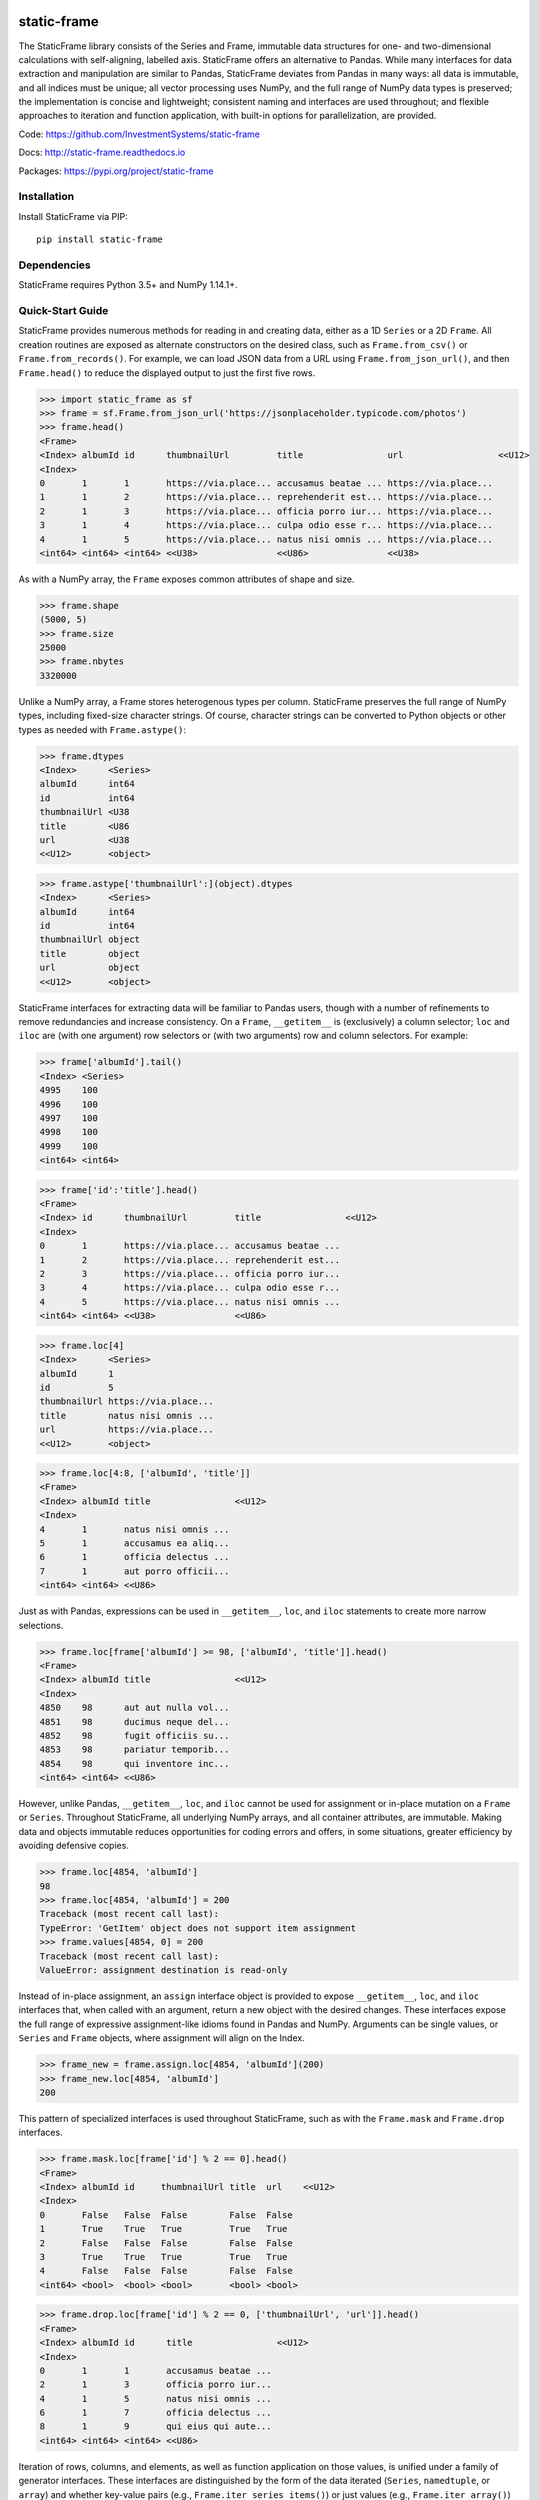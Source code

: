 .. image:: https://travis-ci.org/InvestmentSystems/static-frame.svg?branch=master
    :target: https://travis-ci.org/InvestmentSystems/static-frame

.. image:: https://badge.fury.io/py/static-frame.svg
    :target: https://badge.fury.io/py/static-frame

static-frame
=============

The StaticFrame library consists of the Series and Frame, immutable data structures for one- and two-dimensional calculations with self-aligning, labelled axis. StaticFrame offers an alternative to Pandas. While many interfaces for data extraction and manipulation are similar to Pandas, StaticFrame deviates from Pandas in many ways: all data is immutable, and all indices must be unique; all vector processing uses NumPy, and the full range of NumPy data types is preserved; the implementation is concise and lightweight; consistent naming and interfaces are used throughout; and flexible approaches to iteration and function application, with built-in options for parallelization, are provided.

Code: https://github.com/InvestmentSystems/static-frame

Docs: http://static-frame.readthedocs.io

Packages: https://pypi.org/project/static-frame


Installation
-------------

Install StaticFrame via PIP::

    pip install static-frame


Dependencies
--------------

StaticFrame requires Python 3.5+ and NumPy 1.14.1+.


Quick-Start Guide
---------------------

StaticFrame provides numerous methods for reading in and creating data, either as a 1D ``Series`` or a 2D ``Frame``. All creation routines are exposed as alternate constructors on the desired class, such as ``Frame.from_csv()`` or ``Frame.from_records()``. For example, we can load JSON data from a URL using ``Frame.from_json_url()``, and then ``Frame.head()`` to reduce the displayed output to just the first five rows.

>>> import static_frame as sf
>>> frame = sf.Frame.from_json_url('https://jsonplaceholder.typicode.com/photos')
>>> frame.head()
<Frame>
<Index> albumId id      thumbnailUrl         title                url                  <<U12>
<Index>
0       1       1       https://via.place... accusamus beatae ... https://via.place...
1       1       2       https://via.place... reprehenderit est... https://via.place...
2       1       3       https://via.place... officia porro iur... https://via.place...
3       1       4       https://via.place... culpa odio esse r... https://via.place...
4       1       5       https://via.place... natus nisi omnis ... https://via.place...
<int64> <int64> <int64> <<U38>               <<U86>               <<U38>


As with a NumPy array, the ``Frame`` exposes common attributes of shape and size.

>>> frame.shape
(5000, 5)
>>> frame.size
25000
>>> frame.nbytes
3320000


Unlike a NumPy array, a Frame stores heterogenous types per column. StaticFrame preserves the full range of NumPy types, including fixed-size character strings. Of course, character strings can be converted to Python objects or other types as needed with ``Frame.astype()``:

>>> frame.dtypes
<Index>      <Series>
albumId      int64
id           int64
thumbnailUrl <U38
title        <U86
url          <U38
<<U12>       <object>

>>> frame.astype['thumbnailUrl':](object).dtypes
<Index>      <Series>
albumId      int64
id           int64
thumbnailUrl object
title        object
url          object
<<U12>       <object>


StaticFrame interfaces for extracting data will be familiar to Pandas users, though with a number of refinements to remove redundancies and increase consistency. On a ``Frame``, ``__getitem__`` is (exclusively) a column selector; ``loc`` and ``iloc`` are (with one argument) row selectors or (with two arguments) row and column selectors. For example:

>>> frame['albumId'].tail()
<Index> <Series>
4995    100
4996    100
4997    100
4998    100
4999    100
<int64> <int64>

>>> frame['id':'title'].head()
<Frame>
<Index> id      thumbnailUrl         title                <<U12>
<Index>
0       1       https://via.place... accusamus beatae ...
1       2       https://via.place... reprehenderit est...
2       3       https://via.place... officia porro iur...
3       4       https://via.place... culpa odio esse r...
4       5       https://via.place... natus nisi omnis ...
<int64> <int64> <<U38>               <<U86>

>>> frame.loc[4]
<Index>      <Series>
albumId      1
id           5
thumbnailUrl https://via.place...
title        natus nisi omnis ...
url          https://via.place...
<<U12>       <object>

>>> frame.loc[4:8, ['albumId', 'title']]
<Frame>
<Index> albumId title                <<U12>
<Index>
4       1       natus nisi omnis ...
5       1       accusamus ea aliq...
6       1       officia delectus ...
7       1       aut porro officii...
<int64> <int64> <<U86>


Just as with Pandas, expressions can be used in ``__getitem__``, ``loc``, and ``iloc`` statements to create more narrow selections.

>>> frame.loc[frame['albumId'] >= 98, ['albumId', 'title']].head()
<Frame>
<Index> albumId title                <<U12>
<Index>
4850    98      aut aut nulla vol...
4851    98      ducimus neque del...
4852    98      fugit officiis su...
4853    98      pariatur temporib...
4854    98      qui inventore inc...
<int64> <int64> <<U86>


However, unlike Pandas, ``__getitem__``, ``loc``, and ``iloc`` cannot be used for assignment or in-place mutation on a ``Frame`` or ``Series``. Throughout StaticFrame, all underlying NumPy arrays, and all container attributes, are immutable. Making data and objects immutable reduces opportunities for coding errors and offers, in some situations, greater efficiency by avoiding defensive copies.

>>> frame.loc[4854, 'albumId']
98
>>> frame.loc[4854, 'albumId'] = 200
Traceback (most recent call last):
TypeError: 'GetItem' object does not support item assignment
>>> frame.values[4854, 0] = 200
Traceback (most recent call last):
ValueError: assignment destination is read-only


Instead of in-place assignment, an ``assign`` interface object is provided to expose ``__getitem__``, ``loc``, and ``iloc`` interfaces that, when called with an argument, return a new object with the desired changes. These interfaces expose the full range of expressive assignment-like idioms found in Pandas and NumPy. Arguments can be single values, or ``Series`` and ``Frame`` objects, where assignment will align on the Index.

>>> frame_new = frame.assign.loc[4854, 'albumId'](200)
>>> frame_new.loc[4854, 'albumId']
200


This pattern of specialized interfaces is used throughout StaticFrame, such as with the ``Frame.mask`` and ``Frame.drop`` interfaces.

>>> frame.mask.loc[frame['id'] % 2 == 0].head()
<Frame>
<Index> albumId id     thumbnailUrl title  url    <<U12>
<Index>
0       False   False  False        False  False
1       True    True   True         True   True
2       False   False  False        False  False
3       True    True   True         True   True
4       False   False  False        False  False
<int64> <bool>  <bool> <bool>       <bool> <bool>

>>> frame.drop.loc[frame['id'] % 2 == 0, ['thumbnailUrl', 'url']].head()
<Frame>
<Index> albumId id      title                <<U12>
<Index>
0       1       1       accusamus beatae ...
2       1       3       officia porro iur...
4       1       5       natus nisi omnis ...
6       1       7       officia delectus ...
8       1       9       qui eius qui aute...
<int64> <int64> <int64> <<U86>


Iteration of rows, columns, and elements, as well as function application on those values, is unified under a family of generator interfaces. These interfaces are distinguished by the form of the data iterated (``Series``, ``namedtuple``, or ``array``) and whether key-value pairs (e.g., ``Frame.iter_series_items()``) or just values (e.g., ``Frame.iter_array()``) are yielded.

>>> next(iter(frame.iter_series(axis=1)))
<Index>      <Series>
albumId      1
id           1
thumbnailUrl https://via.place...
title        accusamus beatae ...
url          https://via.place...
<<U12>       <object>

>>> frame.iter_tuple(axis=1).apply(lambda r: r.title if 'voluptatem' in r.title else None).dropna().head()
<Index> <Series>
19      assumenda volupta...
27      non neque eligend...
29      odio enim volupta...
31      ad enim dignissim...
40      in voluptatem dol...
<int64> <object>


Group-by functionality is exposed in a similar manner with ``Frame.iter_group_items()`` and ``Frame.iter_group()``.

>>> next(iter(frame.iter_group('albumId', axis=0))).shape
(50, 5)

>>> frame.iter_group('albumId', axis=0).apply(lambda g: len(g['title'].unique())).head()
<Index> <Series>
1       50
2       50
3       50
4       50
5       50
<int64> <int64>


Unlike with Pandas, StaticFrame `Index` objects always enforce uniqueness (there is no "verify_integrity" option: integrity is never optional). Thus, an index can never be set from non-unique data:

>>> frame.set_index('albumId')
Traceback (most recent call last):
KeyError: 'labels have non-unique values'


.. TODO: need to refine hierarchical indices as this test case gave errirs
.. StaticFrame's implementation of hierarchical indices deviates from Pandas' in many ways, but provides similar functionality
.. This does not work!
.. frame_h = frame.set_index_hierarchy(['albumId', 'id'], drop=True)


Utility functions common to Pandas users are available on ``Frame`` and ``Series``, such as ``Series.unqiue()``, ``Series.isna()``, and ``Series.any()``.

>>> frame['albumId'].unique()
array([  1,   2,   3,   4,   5,   6,   7,   8,   9,  10,  11,  12,  13,
        14,  15,  16,  17,  18,  19,  20,  21,  22,  23,  24,  25,  26,
        27,  28,  29,  30,  31,  32,  33,  34,  35,  36,  37,  38,  39,
        40,  41,  42,  43,  44,  45,  46,  47,  48,  49,  50,  51,  52,
        53,  54,  55,  56,  57,  58,  59,  60,  61,  62,  63,  64,  65,
        66,  67,  68,  69,  70,  71,  72,  73,  74,  75,  76,  77,  78,
        79,  80,  81,  82,  83,  84,  85,  86,  87,  88,  89,  90,  91,
        92,  93,  94,  95,  96,  97,  98,  99, 100])
>>> frame['id'].isna().any()
False


If performing calculations on the ``Frame`` that result in a Series with a compatible ``Index``, a grow-only ``FrameGO`` can be used to add columns. This limited form of mutation, i.e., only the addition of columns, provides a convenient compromise between mutability and immutability. (Underlying NumPy array data remains immutable.)

>>> frame_go = frame.to_frame_go()
>>> tracks = frame.iter_group('albumId', axis=0).apply(lambda g: len(g))
>>> frame_go['tracks'] = frame['albumId'].iter_element().apply(tracks)


Finally, if functionality of Pandas is needed, StaticFrame can export a Pandas ``DataFrame`` from a ``Frame``.

>>> df = frame_go.to_pandas()




